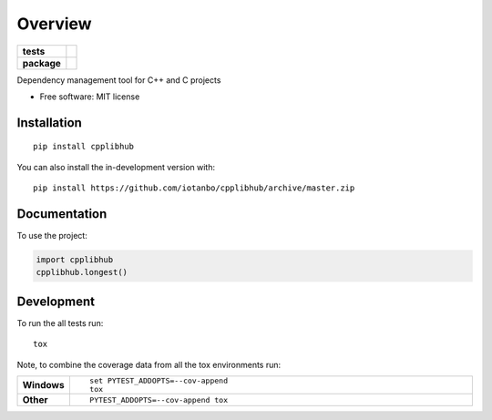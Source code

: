 ========
Overview
========

.. start-badges

.. list-table::
    :stub-columns: 1

    * - tests
      - | |travis| |appveyor|
        | |codecov|
    * - package
      - | |commits-since|

.. |travis| image:: https://api.travis-ci.org/iotanbo/cpplibhub.svg?branch=master
    :alt: Travis-CI Build Status
    :target: https://travis-ci.org/iotanbo/cpplibhub

.. |appveyor| image:: https://ci.appveyor.com/api/projects/status/github/iotanbo/cpplibhub?branch=master&svg=true
    :alt: AppVeyor Build Status
    :target: https://ci.appveyor.com/project/iotanbo/cpplibhub

.. |codecov| image:: https://codecov.io/github/iotanbo/cpplibhub/coverage.svg?branch=master
    :alt: Coverage Status
    :target: https://codecov.io/github/iotanbo/cpplibhub

.. |commits-since| image:: https://img.shields.io/github/commits-since/iotanbo/cpplibhub/v0.0.0.svg
    :alt: Commits since latest release
    :target: https://github.com/iotanbo/cpplibhub/compare/v0.0.0...master



.. end-badges

Dependency management tool for C++ and C projects

* Free software: MIT license

Installation
============

::

    pip install cpplibhub

You can also install the in-development version with::

    pip install https://github.com/iotanbo/cpplibhub/archive/master.zip


Documentation
=============


To use the project:

.. code-block:: python

    import cpplibhub
    cpplibhub.longest()


Development
===========

To run the all tests run::

    tox

Note, to combine the coverage data from all the tox environments run:

.. list-table::
    :widths: 10 90
    :stub-columns: 1

    - - Windows
      - ::

            set PYTEST_ADDOPTS=--cov-append
            tox

    - - Other
      - ::

            PYTEST_ADDOPTS=--cov-append tox
